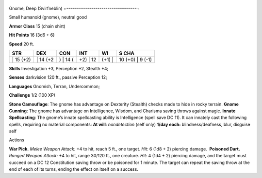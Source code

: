 +------------------------------------+
Gnome, Deep (Svirfneblin) 
+------------------------------------+

Small humanoid (gnome), neutral good

**Armor Class** 15 (chain shirt)

**Hit Points** 16 (3d6 + 6)

**Speed** 20 ft.

+--------------+-------------+-------------+-------------+-----------+---------------------+
| STR          | DEX         | CON         | INT         | WI        | S CHA               |
+==============+=============+=============+=============+===========+=====================+
| \| 15 (+2)   | \| 14 (+2   | ) \| 14 (   | +2) \| 12   | (+1) \|   | 10 (+0) \| 9 (-1)   |
+--------------+-------------+-------------+-------------+-----------+---------------------+

**Skills** Investigation +3, Perception +2, Stealth +4;

**Senses** darkvision 120 ft., passive Perception 12;

**Languages** Gnomish, Terran, Undercommon;

**Challenge** 1/2 (100 XP)

| **Stone Camouflage**: The gnome has advantage on Dexterity (Stealth)
  checks made to hide in rocky terrain. **Gnome Cunning**: The gnome has
  advantage on Intelligence, Wisdom, and Charisma saving throws against
  magic. **Innate Spellcasting**: The gnome’s innate spellcasting
  ability is Intelligence (spell save DC 11). It can innately cast the
  following spells, requiring no material components: **At will**:
  *nondetection* (self only) **1/day each:** blindness/deafness, blur,
  disguise self

Actions

**War Pick.** *Melee Weapon Attack:* +4 to hit, reach 5 ft., one target.
*Hit:* 6 (1d8 + 2) piercing damage.  **Poisoned Dart.** *Ranged Weapon
Attack:* +4 to hit, range 30/120 ft., one creature. *Hit:* 4 (1d4 + 2)
piercing damage, and the target must succeed on a DC 12 Constitution
saving throw or be poisoned for 1 minute. The target can repeat the
saving throw at the end of each of its turns, ending the effect on
itself on a success.
